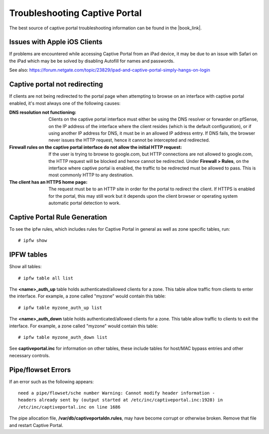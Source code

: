 Troubleshooting Captive Portal
==============================

The best source of captive portal troubleshooting information can be found in
the |book_link|.

Issues with Apple iOS Clients
-----------------------------

If problems are encountered while accessing Captive Portal from an iPad
device, it may be due to an issue with Safari on the iPad which may be
be solved by disabling Autofill for names and passwords.

See also: https://forum.netgate.com/topic/23829/ipad-and-captive-portal-simply-hangs-on-login

Captive portal not redirecting
------------------------------

If clients are not being redirected to the portal page when attempting to browse
on an interface with captive portal enabled, it's most always one of the
following causes:

:DNS resolution not functioning: Clients on the captive portal interface must
   either be using the DNS resolver or forwarder on pfSense, on the IP address
   of the interface where the client resides (which is the default
   configuration), or if using another IP address for DNS, it must be in an
   allowed IP address entry. If DNS fails, the browser never issues the HTTP
   request, hence it cannot be intercepted and redirected.
:Firewall rules on the captive portal interface do not allow the initial HTTP request:
   If the user is trying to browse to google.com, but HTTP connections are not
   allowed to google.com, the HTTP request will be blocked and hence cannot be
   redirected. Under **Firewall > Rules**, on the interface where captive portal
   is enabled, the traffic to be redirected must be allowed to pass. This is
   most commonly HTTP to any destination.
:The client has an HTTPS home page: The request must be to an HTTP
   site in order for the portal to redirect the client. If HTTPS is enabled for
   the portal, this may still work but it depends upon the client browser or
   operating system automatic portal detection to work.

Captive Portal Rule Generation
------------------------------

To see the ipfw rules, which includes rules for Captive Portal in
general as well as zone specific tables, run::

  # ipfw show

IPFW tables
-----------

Show all tables::

  # ipfw table all list

The **<name>_auth_up** table holds authenticated/allowed clients for a zone.
This table allow traffic from clients to enter the interface. For
example, a zone called "myzone" would contain this table::

  # ipfw table myzone_auth_up list

The **<name>_auth_down** table holds authenticated/allowed clients for a zone.
This table allow traffic to clients to exit the interface. For example, a
zone called "myzone" would contain this table::

  # ipfw table myzone_auth_down list

See **captiveportal.inc** for information on other tables, these include tables
for host/MAC bypass entries and other necessary controls.

Pipe/flowset Errors
-------------------

If an error such as the following appears::

  need a pipe/flowset/sche number Warning: Cannot modify header information -
  headers already sent by (output started at /etc/inc/captiveportal.inc:1928) in
  /etc/inc/captiveportal.inc on line 1686

The pipe allocation file, **/var/db/captiveportaldn.rules**, may have become
corrupt or otherwise broken. Remove that file and restart Captive Portal.

.. seealso:: For assistance in solving problems, post on the `Captive Portal
   category of Netgate Forum`_.

.. _Captive Portal category of Netgate Forum: https://forum.netgate.com/category/3/captive-portal
